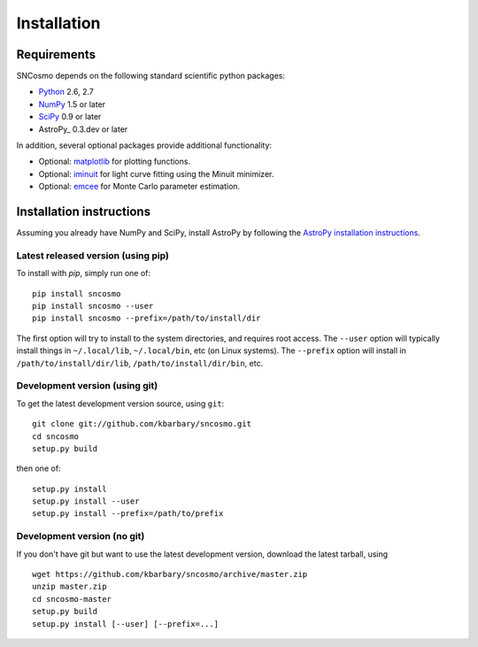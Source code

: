 ************
Installation
************

Requirements
============

SNCosmo depends on the following standard scientific python packages:

- `Python <http://www.python.org/>`_ 2.6, 2.7

- `NumPy <http://www.numpy.org/>`_ 1.5 or later

- `SciPy <http://www.scipy.org/>`_ 0.9 or later

- AstroPy_ 0.3.dev or later

In addition, several optional packages provide additional functionality:

- Optional: `matplotlib <http://www.matplotlib.org/>`_ for plotting functions.

- Optional: `iminuit <http://iminuit.github.io/iminuit/>`_ for light curve
  fitting using the Minuit minimizer.

- Optional: `emcee <http://dan.iel.fm/emcee/>`_ for Monte Carlo parameter
  estimation.

Installation instructions
=========================

Assuming you already have NumPy and SciPy, install AstroPy by
following the `AstroPy installation instructions
<http://astropy.readthedocs.org/en/latest/install.html>`_.

Latest released version (using pip)
-----------------------------------

To install with `pip`, simply run one of::

    pip install sncosmo
    pip install sncosmo --user
    pip install sncosmo --prefix=/path/to/install/dir

The first option will try to install to the system directories, and
requires root access. The ``--user`` option will typically install
things in ``~/.local/lib``, ``~/.local/bin``, etc (on Linux
systems). The ``--prefix`` option will install in
``/path/to/install/dir/lib``, ``/path/to/install/dir/bin``, etc.

Development version (using git)
-------------------------------

To get the latest development version source, using ``git``::

    git clone git://github.com/kbarbary/sncosmo.git
    cd sncosmo
    setup.py build

then one of::

    setup.py install
    setup.py install --user
    setup.py install --prefix=/path/to/prefix

Development version (no git)
----------------------------

If you don't have git but want to use the latest development version,
download the latest tarball, using ::

    wget https://github.com/kbarbary/sncosmo/archive/master.zip
    unzip master.zip
    cd sncosmo-master
    setup.py build
    setup.py install [--user] [--prefix=...]
